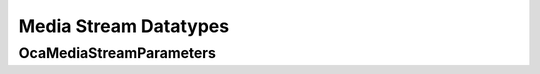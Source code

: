**********************
Media Stream Datatypes
**********************

.. _OcaMediaStreamParameters:

OcaMediaStreamParameters
========================

.. cpp:type:: OcaMediaStreamParameters = OcaBlob

    Media stream parameters. Definition is media transport type dependent. Appropriate subclasses will be defined for specific X210 adaptations.